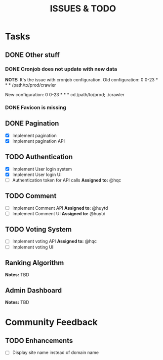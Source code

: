 #+TITLE: ISSUES & TODO

* Tasks
** DONE Other stuff
*** DONE Cronjob does not update with new data
    *NOTE:* It's the issue with cronjob configuration.
    Old configuration:
       0 0-23 * * * /path/to/prod/crawler

    New configuration:
       0 0-23 * * * cd /path/to/prod; ./crawler
*** DONE Favicon is missing

** DONE Pagination
  - [X] Implement pagination
  - [X] Implement pagination API

** TODO Authentication
  - [X] Implement User login system
  - [X] Implement User login UI
  - [ ] Authentication token for API calls
    *Assigned to:* @hqc

** TODO Comment
  - [ ] Implement Comment API
    *Assigned to:* @huytd
  - [ ] Implement Comment UI
    *Assigned to:* @huytd

** TODO Voting System
  - [ ] Implement voting API
    *Assigned to:* @hqc
  - [ ] Implement voting UI

** Ranking Algorithm
   *Notes:* TBD

** Admin Dashboard
   *Notes:* TBD

* Community Feedback
** TODO Enhancements
  - [ ] Display site name instead of domain name

